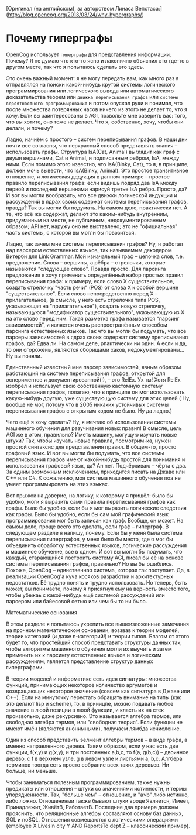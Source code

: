 [Оригинал (на английском), за авторством Линаса Вепстаса:] (http://blog.opencog.org/2013/03/24/why-hypergraphs/)


* Почему гиперграфы

  OpenCog использует =гиперграфы= для представления информации. Почему?  Я не думаю что кто-то ясно и лаконично объяснил
  это где-то в другом месте, так что я попытаюсь сделать это здесь.

  Это очень важный момент: я не могу передать вам, как много раз я отправлялся на поиски какой-нибудь крутой системы логического программирования или логического вывода или автоматического    доказательства теорем или =движка переписывания графов= или =системы вероятностного программирования= и потом опускал руки и понимал, что
  после множества потерянных часов ничего из этого не делает то, что я хочу. Если вы заинтересованы в AGI, позвольте мне заверить вас: того, что вы хотите, оно тоже не делает.
  Что я, собственно, хочу, чтобы они делали, и почему?

Ладно, начнём с простого -- систем переписывания графов. В наши дни почти все согласны, что перкрасный способ представлять знания -- использовать графы. Структура IsA(Cat, Animal) выглядит как граф с двумя вершинами, Cat и Animal, и подписанным ребром, IsA, между ними. Если помимо этого известно, что IsA(Binky, Cat), то я, в принципе, должен мочь вывести, что IsA(Binky, Animal). Это простое транзитивное отношение, и логическая дедукция в данном примере -- простое правило переписывания графа: если видишь подряд два IsA между первой и последней вершинами нарисуй третье IsA ребро. Просто, да?
И вот вы могли вообразить, что все движки логической индукции и рассуждений в ядрах своих содержат системы переписывания графов, правда? Так вы могли бы подумать. На самом деле, практически нет. А те, что всё же содержат, делают это каким-нибудь внутренним, придуманным на месте, не публичным, недокументированным образом; API нет, наружу оно не выставлено; это не "официальная" часть системы, с которой вы могли бы повозиться.

Ладно, так зачем мне системы переписывания графов? Ну, я работал над парсером естественных языков, так называемым декодером Витерби для Link Grammar. Мой изначальный граф -- цепочка слов, т.е. предложение. Слова -- вершины, а рёбра -- стрелочки, которые называются "следующее слово". Правда просто. Для парсинга предложения я хочу применить определённый набор простых правил переписывания графа: к примеру, если слово X существительное, создать стрелочку "часть речи" (POS) от слова X к особой вершине "существительное". Если слово непосредственно перед X -- прилагательное, (в смысле, у него есть стрелочка типа POS, указывающая на "прилагательное"), создать новую стрелочку, называющуюся "модификатор существительного", указывающую из X на это слово перед ним. Такая разметка графа называется "парсинг зависимостей", и является очень распространённым способом парсинга естественных языков. Так что вы могли бы подумать, что все парсеры зависимостей в ядрах своих содержат систему преписывания графов, да? Едва ли. На самом деле, рпактически ни один. А если и да, то они огорожены, являются сборищами хаков, недокументированы... Ну вы поняли.

Единственный известный мне парсер зависимостей, явным образом работающий на системе переписывания графов, открытой для эспериментов и документированной(!), -- это RelEx. Ух ты! Хотя RelEx изобрёл и использует свою собственную
 кастомную систему переписывания графов, полагаю, что в принципе он мог использовать какую-нибудь другую, уже существующую систему для этих целей ( Ну, вообще не мог, потому что в 2005 никаких устойчивых системы переписывания графов с открытым кодом не было. Ну да ладно.)

Чего ещё я хочу сделать? Ну, я мечтаю об использовании системы машинного обучения для разучивания новых правил! В смысле, цель AGI же в этом, правильно? Иметь машину, могущую изучать новые штуки? Так, чтобы изучать новые правила, посмотрим-ка, нужен простой синтаксис для представления правил. В общем-то, просто графовый язык. И вот вы могли бы подумать, что все системы переписывания графов имеют какой-нибудь простой для понимания и использования графовый язык, да? Ан нет. Подчёркиваю -- чёрта с два. За одним возможным исключением, приходится писать на Джаве или C++ или C#. К сожалению, моя система машинного обучения поа не умеет программировать на этих языках.

Вот прыжок на доверие, на логику, к которому я пришёл: было бы удобно, моги я выразить сами правила переписывания графов как графы. Было бы удобно, если бы я мог выразить логические следствия как графы. Было бы удобно, если бы сам мой графический язык программирования мог быть записан как граф. Вообще, он может. На самом деле, проще всего это сделать, если граф -- гиперграф. В следующем разделе я напишу, почему. Если бы у меня была система переписывания гиперграфов, у меня было бы место, где я мог бы  объединить обработку естественных языков, логические рассуждения и машинное обучение, все в одном. 
И вот вы могли бы подумать, что каждый, старающийся построить систему AGI, писал бы её на основе системы переписывания графов, правильно? Но вы бы ошиблись. Похоже, OpenCog -- единственная система, которая так поступает.
Да, в реализации OpenCog'а куча косяков разработки и архитектурных недостатков. Её трудно понять и трудно использовать. Но теперь, быть может, вы понимаете, почему я присягнул ему на верность вместо того, чтобы убежаь с какой-нибудь ещё системой рассуждений или парсером или байесовой сетью или чем бы то ни было.

Математические основания 

В этом разделе я попытаюсь укрепить все вышеизложенные замечания на прочном математическом основании, воззвав к теории моделей, теории категорий (и даже n-категорий!) и теории типов. Благом от этого будет то, что простейший способ представить структуры данных так, чтобы алгоритмы машинного обучения могли их выучить и затем применить их к парсингу естественных языков и логическим рассуждениям, является представление структур данных гиперграфами.

В теории моделей и информатике есть идея сигнатуры: множества функций, принимающих некоторое количество аргуметов и возвращающих некоторое значение (совсем как сигнатура в Джаве или C++). Если на минуточку перестать обращать внимание на типы (как это делают lisp и scheme), то, в приницпе, можно подавать любое значение в люой позиции в люой функции, и класть их на стек произвольно, даже рекурсивно. Это называется алгебра термов, или свободная алгебра термов, или "свободная теория". Если функции не имеют имён (являются анонимными), получаем лямбда исчисление.

Один из способ представить эелмент алгебры термов -- в виде графа, а именно направленного дерева. Таким образом, если у нас есть две функции, f(x,y) и g(x,y), и три постоянных a,b,c, то  f(a, g(b,c)) -- двоичное дерево, с f в верхнем узле, g в левом узле и листьями a, b,c. Алгбера терминов тоогда есть просто собрание всех таких деревьев. Ни больше, ни меньше.

Чтобы заниматься полезным программированием, также нужны предикаты или отношения -- штуки со значениями истинности, и термы упорядченности. Так, "больше чем" -- отношение, и "a>b" либо истинно, либо ложно. Отношениями также бывают штуки вроде Является, Имеет, Принадлежит, ЖивётВ, РаботаетВ. Последние два примера должны прояснить, что реляционные алгебры составляют основу баз данных, SQL и noSQL. Отношения совмещаются с логическими операциями (employee X LivesIn city Y AND ReportsTo dept Z  -- классический пример).
